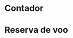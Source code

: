 # -*- ispell-local-dictionary: "portugues"; org-export-headline-levels: 5; -*-

* Contador

* Reserva de voo
